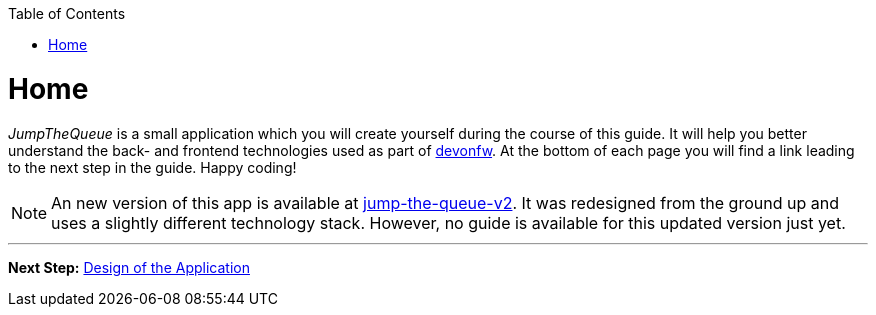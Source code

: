 :toc: macro
toc::[]

:idprefix:
:idseparator: -

ifdef::env-github[]
:tip-caption: :bulb:
:note-caption: :information_source:
:important-caption: :heavy_exclamation_mark:
:caution-caption: :fire:
:warning-caption: :warning:
endif::[]

= Home
_JumpTheQueue_ is a small application which you will create yourself during the course of this guide. It will help you better understand the back- and frontend technologies used as part of link:https://devonfw.com/[devonfw]. At the bottom of each page you will find a link leading to the next step in the guide. Happy coding!

NOTE: An new version of this app is available at https://github.com/devonfw-forge/jump-the-queue-v2[jump-the-queue-v2]. It was redesigned from the ground up and uses a slightly different technology stack. However, no guide is available for this updated version just yet.

'''

*Next Step:* link:design.asciidoc[Design of the Application]